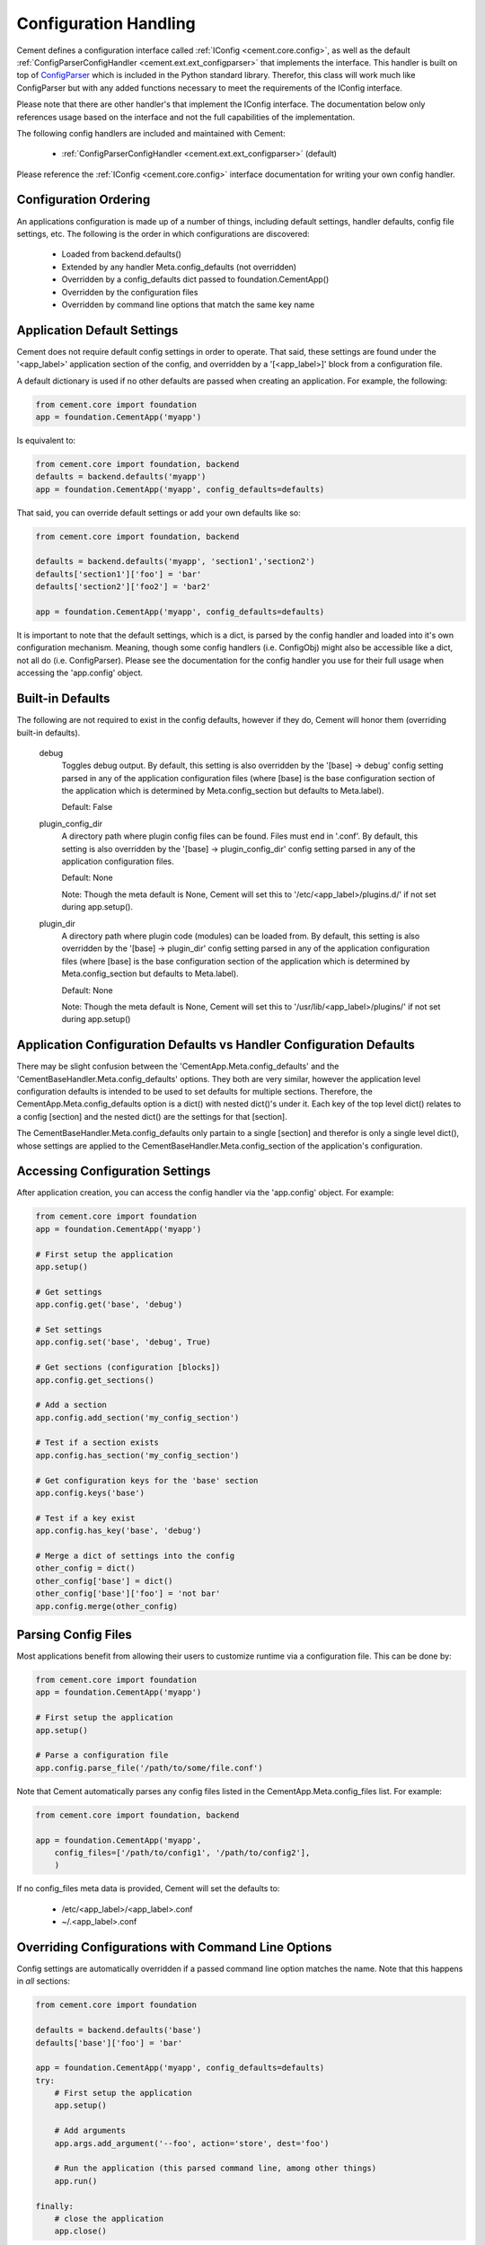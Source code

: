 Configuration Handling
======================

Cement defines a configuration interface called :ref:`IConfig <cement.core.config>`, 
as well as the default :ref:`ConfigParserConfigHandler <cement.ext.ext_configparser>` 
that implements the interface.  This handler is built on top of 
`ConfigParser <http://docs.python.org/library/configparser.html>`_ 
which is included in the Python standard library.  Therefor, this class will
work much like ConfigParser but with any added functions necessary to
meet the requirements of the IConfig interface.

Please note that there are other handler's that implement the IConfig 
interface.  The documentation below only references usage based on the 
interface and not the full capabilities of the implementation.

The following config handlers are included and maintained with Cement:

    * :ref:`ConfigParserConfigHandler <cement.ext.ext_configparser>` (default)
    
    
Please reference the :ref:`IConfig <cement.core.config>` interface 
documentation for writing your own config handler.
    
Configuration Ordering
----------------------

An applications configuration is made up of a number of things, including
default settings, handler defaults, config file settings, etc.  The following
is the order in which configurations are discovered:

    * Loaded from backend.defaults()
    * Extended by any handler Meta.config_defaults (not overridden)
    * Overridden by a config_defaults dict passed to foundation.CementApp()
    * Overridden by the configuration files
    * Overridden by command line options that match the same key name


Application Default Settings
----------------------------

Cement does not require default config settings in order to operate.  That 
said, these settings are found under the '<app_label>' application section of 
the config, and overridden by a '[<app_label>]' block from a configuration 
file.

A default dictionary is used if no other defaults are passed when creating an 
application.  For example, the following:

.. code-block:: python

    from cement.core import foundation
    app = foundation.CementApp('myapp')

Is equivalent to:

.. code-block:: python

    from cement.core import foundation, backend
    defaults = backend.defaults('myapp')
    app = foundation.CementApp('myapp', config_defaults=defaults)
    

That said, you can override default settings or add your own defaults like
so:

.. code-block:: python

    from cement.core import foundation, backend
    
    defaults = backend.defaults('myapp', 'section1','section2')
    defaults['section1']['foo'] = 'bar'
    defaults['section2']['foo2'] = 'bar2'
    
    app = foundation.CementApp('myapp', config_defaults=defaults)

It is important to note that the default settings, which is a dict, is parsed
by the config handler and loaded into it's own configuration mechanism.  
Meaning, though some config handlers (i.e. ConfigObj) might also be accessible
like a dict, not all do (i.e. ConfigParser).  Please see the documentation
for the config handler you use for their full usage when accessing the 
'app.config' object.   

Built-in Defaults
-----------------

The following are not required to exist in the config defaults, however if 
they do, Cement will honor them (overriding built-in defaults).

    debug
        Toggles debug output.  By default, this setting is also overridden
        by the '[base] -> debug' config setting parsed in any
        of the application configuration files (where [base] is the 
        base configuration section of the application which is determined
        by Meta.config_section but defaults to Meta.label).
        
        Default: False
    
    plugin_config_dir
        A directory path where plugin config files can be found.  Files
        must end in '.conf'.  By default, this setting is also overridden
        by the '[base] -> plugin_config_dir' config setting parsed in any
        of the application configuration files.
        
        Default: None
        
        Note: Though the meta default is None, Cement will set this to
        '/etc/<app_label>/plugins.d/' if not set during app.setup().
    
    plugin_dir
        A directory path where plugin code (modules) can be loaded from.
        By default, this setting is also overridden by the 
        '[base] -> plugin_dir' config setting parsed in any of the 
        application configuration files (where [base] is the 
        base configuration section of the application which is determined
        by Meta.config_section but defaults to Meta.label).
        
        Default: None
        
        Note: Though the meta default is None, Cement will set this to
        '/usr/lib/<app_label>/plugins/' if not set during app.setup()
    
Application Configuration Defaults vs Handler Configuration Defaults
--------------------------------------------------------------------

There may be slight confusion between the 'CementApp.Meta.config_defaults'
and the 'CementBaseHandler.Meta.config_defaults' options.  They both are very 
similar, however the application level configuration defaults is intended to
be used to set defaults for multiple sections.  Therefore, the 
CementApp.Meta.config_defaults option is a dict() with nested dict()'s 
under it.  Each key of the top level dict() relates to a config [section]
and the nested dict() are the settings for that [section].

The CementBaseHandler.Meta.config_defaults only partain to a single [section] and
therefor is only a single level dict(), whose settings are applied to the
CementBaseHandler.Meta.config_section of the application's configuration.

Accessing Configuration Settings
--------------------------------

After application creation, you can access the config handler via the 
'app.config' object.  For example:

.. code-block:: python

    from cement.core import foundation
    app = foundation.CementApp('myapp')
    
    # First setup the application
    app.setup()
    
    # Get settings
    app.config.get('base', 'debug')
    
    # Set settings
    app.config.set('base', 'debug', True)
    
    # Get sections (configuration [blocks])
    app.config.get_sections()
    
    # Add a section
    app.config.add_section('my_config_section')
    
    # Test if a section exists
    app.config.has_section('my_config_section')
    
    # Get configuration keys for the 'base' section
    app.config.keys('base')
    
    # Test if a key exist
    app.config.has_key('base', 'debug')

    # Merge a dict of settings into the config
    other_config = dict()
    other_config['base'] = dict()
    other_config['base']['foo'] = 'not bar'
    app.config.merge(other_config)
    
    
Parsing Config Files
--------------------

Most applications benefit from allowing their users to customize runtime via
a configuration file.  This can be done by:

.. code-block:: python

    from cement.core import foundation
    app = foundation.CementApp('myapp')
    
    # First setup the application
    app.setup()
    
    # Parse a configuration file
    app.config.parse_file('/path/to/some/file.conf')
    
Note that Cement automatically parses any config files listed in the 
CementApp.Meta.config_files list.  For example:

.. code-block:: python

    from cement.core import foundation, backend
    
    app = foundation.CementApp('myapp', 
        config_files=['/path/to/config1', '/path/to/config2'],
        )

If no config_files meta data is provided, Cement will set the defaults to:

    * /etc/<app_label>/<app_label>.conf
    * ~/.<app_label>.conf
    
    
Overriding Configurations with Command Line Options
---------------------------------------------------

Config settings are automatically overridden if a passed command line option
matches the name.  Note that this happens in *all* sections:

.. code-block:: python

    from cement.core import foundation
    
    defaults = backend.defaults('base')
    defaults['base']['foo'] = 'bar'
    
    app = foundation.CementApp('myapp', config_defaults=defaults)
    try:
        # First setup the application
        app.setup()
    
        # Add arguments
        app.args.add_argument('--foo', action='store', dest='foo')
    
        # Run the application (this parsed command line, among other things)
        app.run()

    finally:
        # close the application
        app.close()
    
At the command line, running the application and passing the '--foo=some_value'
option will override the 'foo' setting under the 'base' (or any other) section.

Configuration Options Versus Meta Options
-----------------------------------------

As you will see extensively throughout the Cement code is the use of Meta 
options.  There can be some confusion between the use of Meta options, and
application configuration options.  The following explains the two:

*Configuration Options*

Configuration options are application specific.  There are config defaults
defined by the application developer, but those defaults can either be 
overridden by command line options of the same name, or config file settings.
Cement does not rely on the application configuration, though it can honor 
configuration settings.  For example, CementApp() honors the 'debug' config
option which is documented, but it doesn't rely on it existing either.

The key things to note about configuration options are:

    * They give the end user flexibility in how the application operates.
    * Anything that you want users to be able to customize via a config file.
      For example, the path to a log file or the location of a database 
      server. These are things that you do not want 'hard-coded' into your 
      app, but rather might want sane defaults for.
    
*Meta Options*
 
Meta options are used on the backend by developers to alter how classes 
operate.  For example, the CementApp class has a meta option of 'log_handler'.
The default log handler is LoggingLogHandler, but because this is built on
an interface definition, Cement can use any other log handler the same way
without issue as long as that log handler abides by the interface definition.
Meta options make this change seamless and allows the handler to alter 
functionality, rather than having to change code in the top level class 
itself.

The key thing to note about Meta options are:

    * They give the developer flexibility in how the code operates.
    * End users should not have access to modify Meta options via a config 
      file or similar 'dynamic' configuration.
    * Meta options are used to alter how classes work, however are considered
      'hard-coded' settings.  If the developer chooses to alter a Meta option,
      it is for the life of that release.  
    * Meta options should have a sane default, and be clearly documented.
